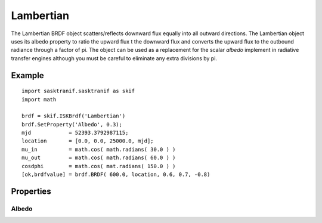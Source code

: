 .. _brdf_lambertian:


Lambertian 
==========
The Lambertian BRDF object scatters/reflects downward flux equally into all outward directions. The Lambertian object uses its albedo property to 
ratio the upward flux t the downward flux and converts the upward flux to the outbound radiance through a factor of pi. The object can be used as a 
replacement for the scalar *albedo* implement in radiative transfer engines although you must be careful to eliminate any extra divisions by pi.

Example
-------
::

   import sasktranif.sasktranif as skif
   import math
   
   brdf = skif.ISKBrdf('Lambertian')
   brdf.SetProperty('Albedo', 0.3);
   mjd            = 52393.3792987115;
   location       = [0.0, 0.0, 25000.0, mjd];
   mu_in          = math.cos( math.radians( 30.0 ) )
   mu_out         = math.cos( math.radians( 60.0 ) )
   cosdphi        = math.cos( mat.radians( 150.0 ) )
   [ok,brdfvalue] = brdf.BRDF( 600.0, location, 0.6, 0.7, -0.8)


Properties
----------

..  py:module:: Lambertian

Albedo
^^^^^^
.. py:function:: Albedo(double n)
   
   Sets the albedo of the surface. This should be a value between 0 and 1. The value is applied to all wavelengths

